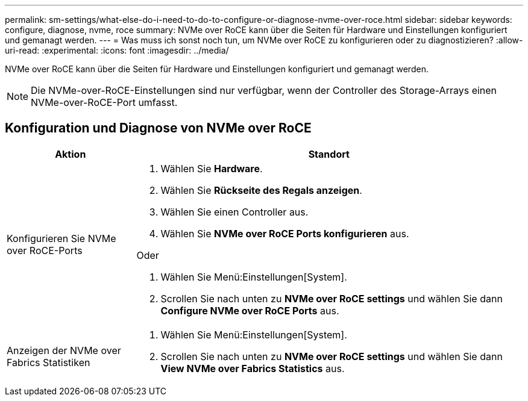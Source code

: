 ---
permalink: sm-settings/what-else-do-i-need-to-do-to-configure-or-diagnose-nvme-over-roce.html 
sidebar: sidebar 
keywords: configure, diagnose, nvme, roce 
summary: NVMe over RoCE kann über die Seiten für Hardware und Einstellungen konfiguriert und gemanagt werden. 
---
= Was muss ich sonst noch tun, um NVMe over RoCE zu konfigurieren oder zu diagnostizieren?
:allow-uri-read: 
:experimental: 
:icons: font
:imagesdir: ../media/


[role="lead"]
NVMe over RoCE kann über die Seiten für Hardware und Einstellungen konfiguriert und gemanagt werden.

[NOTE]
====
Die NVMe-over-RoCE-Einstellungen sind nur verfügbar, wenn der Controller des Storage-Arrays einen NVMe-over-RoCE-Port umfasst.

====


== Konfiguration und Diagnose von NVMe over RoCE

[cols="25h,~"]
|===
| Aktion | Standort 


 a| 
Konfigurieren Sie NVMe over RoCE-Ports
 a| 
. Wählen Sie *Hardware*.
. Wählen Sie *Rückseite des Regals anzeigen*.
. Wählen Sie einen Controller aus.
. Wählen Sie *NVMe over RoCE Ports konfigurieren* aus.


Oder

. Wählen Sie Menü:Einstellungen[System].
. Scrollen Sie nach unten zu *NVMe over RoCE settings* und wählen Sie dann *Configure NVMe over RoCE Ports* aus.




 a| 
Anzeigen der NVMe over Fabrics Statistiken
 a| 
. Wählen Sie Menü:Einstellungen[System].
. Scrollen Sie nach unten zu *NVMe over RoCE settings* und wählen Sie dann *View NVMe over Fabrics Statistics* aus.


|===